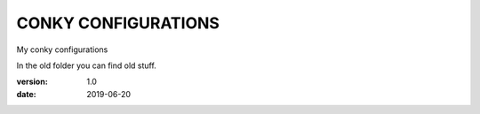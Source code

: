 ====================
CONKY CONFIGURATIONS
====================

My conky configurations

In the old folder you can find old stuff.

:version: 1.0
:date: 2019-06-20
